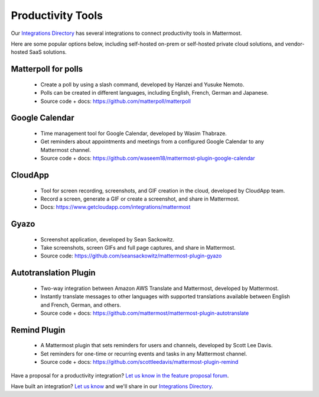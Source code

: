 Productivity Tools
============================================

Our `Integrations Directory <https://integrations.mattermost.com>`_ has several integrations to connect productivity tools in Mattermost.

Here are some popular options below, including self-hosted on-prem or self-hosted private cloud solutions, and vendor-hosted SaaS solutions.

Matterpoll for polls
~~~~~~~~~~~~~~~~~~~~~~~~

 - Create a poll by using a slash command, developed by Hanzei and Yusuke Nemoto.
 - Polls can be created in different languages, including English, French, German and Japanese.
 - Source code + docs: https://github.com/matterpoll/matterpoll

Google Calendar
~~~~~~~~~~~~~~~~~~~~~~~~

 - Time management tool for Google Calendar, developed by Wasim Thabraze.
 - Get reminders about appointments and meetings from a configured Google Calendar to any Mattermost channel.
 - Source code + docs: https://github.com/waseem18/mattermost-plugin-google-calendar

CloudApp
~~~~~~~~~~~~~~~~~~~~~~~~

 - Tool for screen recording, screenshots, and GIF creation in the cloud, developed by CloudApp team.
 - Record a screen, generate a GIF or create a screenshot, and share in Mattermost.
 - Docs: https://www.getcloudapp.com/integrations/mattermost

Gyazo
~~~~~~~~~~~~~~~~~~~~~~~~

 - Screenshot application, developed by Sean Sackowitz.
 - Take screenshots, screen GIFs and full page captures, and share in Mattermost.
 - Source code: https://github.com/seansackowitz/mattermost-plugin-gyazo

Autotranslation Plugin
~~~~~~~~~~~~~~~~~~~~~~~~

 - Two-way integration between Amazon AWS Translate and Mattermost, developed by Mattermost.
 - Instantly translate messages to other languages with supported translations available between English and French, German, and others.
 - Source code + docs: https://github.com/mattermost/mattermost-plugin-autotranslate

Remind Plugin
~~~~~~~~~~~~~~~~~~~~~~~~

 - A Mattermost plugin that sets reminders for users and channels, developed by Scott Lee Davis.
 - Set reminders for one-time or recurring events and tasks in any Mattermost channel.
 - Source code + docs: https://github.com/scottleedavis/mattermost-plugin-remind

Have a proposal for a productivity integration? `Let us know in the feature proposal forum <https://mattermost.uservoice.com/forums/306457-general?category_id=202591>`_.

Have built an integration? `Let us know <https://integrations.mattermost.com/submit-an-integration/>`_ and we'll share in our `Integrations Directory <https://integrations.mattermost.com>`_.
